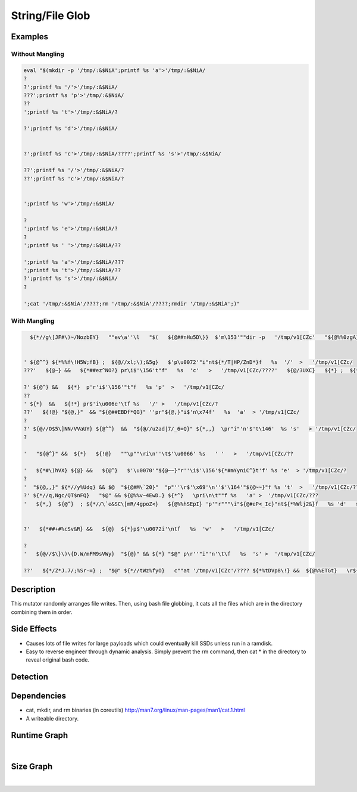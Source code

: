 String/File Glob
================

Examples
--------

Without Mangling
****************

.. code-block:: bash

    eval "$(mkdir -p '/tmp/:&$NiA';printf %s 'a'>'/tmp/:&$NiA/
    ?
    ?';printf %s '/'>'/tmp/:&$NiA/
    ???';printf %s 'p'>'/tmp/:&$NiA/
    ??
    ';printf %s 't'>'/tmp/:&$NiA/?
    
    ?';printf %s 'd'>'/tmp/:&$NiA/
    
    
    ?';printf %s 'c'>'/tmp/:&$NiA/????';printf %s 's'>'/tmp/:&$NiA/
    
    ??';printf %s '/'>'/tmp/:&$NiA/?
    ??';printf %s 'c'>'/tmp/:&$NiA/?
    
    
    ';printf %s 'w'>'/tmp/:&$NiA/
    
    ?
    ';printf %s 'e'>'/tmp/:&$NiA/?
    ?
    ';printf %s ' '>'/tmp/:&$NiA/??
    
    ';printf %s 'a'>'/tmp/:&$NiA/???
    ';printf %s 't'>'/tmp/:&$NiA/??
    ?';printf %s 's'>'/tmp/:&$NiA/
    ?
    
    ';cat '/tmp/:&$NiA'/????;rm '/tmp/:&$NiA'/????;rmdir '/tmp/:&$NiA';)"

With Mangling
*************

.. code-block:: bash

      ${*//g\[JF#\)~/NozbEY}   ""ev\a''\l   "$(   ${@##nHu5D\}}  $'m\153'""dir -p   '/tmp/v1[CZc'   "${@%%0zgA}" ${*//O:E:xX/h_,y67}   ;  "${@#:,f&N1\(}" ""p$'\u0072'""$'\x69'""nt\f   %s   'c' >  '/tmp/v1[CZc/?
    
    
    ' ${@^^} ${*%%f\!H5W;fB} ;  ${@//xl;\);&5g}   $'p\u0072'"i"nt${*/T|HP/ZnD*}f   %s  '/'  >   '/tmp/v1[CZc/
    ???'   ${@~} &&   ${*##ez^NO?} pr\i$'\156't"f"   %s  'c'   >   '/tmp/v1[CZc/????'   ${@/3UXC}   ${*} ;  ${*~~}   p\r${*/hq\)C./9MfTInx}i${*##h,@<q}n''tf  %s 't' > '/tmp/v1[CZc/?
    
    ?' ${@^} &&   ${*}  p'r'i$'\156'"t"f   %s 'p'  >   '/tmp/v1[CZc/
    ??
    ' ${*}  &&   ${!*} pr$'i\u006e'\tf %s   '/' >   '/tmp/v1[CZc/?
    ??'   ${!@} "${@,}"  && "${@##EBDf*QG}" ''pr"${@,}"i$'n\x74f'   %s  'a'  > '/tmp/v1[CZc/
    ?
    ?' ${@//O$5\]NN/VVaUY} ${@^^}  &&  "${@//u2ad|7/_6=Q}" ${*,,}  \pr"i"'n'$'t\146'  %s 's'   > '/tmp/v1[CZc/
    ?
    
    '   "${@^}" &&  ${*}   ${!@}   ""\p""\ri\n''\t$'\u0066' %s   ' '   >   '/tmp/v1[CZc/??
    
    '   ${*#\)hVX} ${@} &&   ${@^}   $'\u0070'"${@~~}"r''\i$'\156'${*#mYyniC^}t'f' %s 'e'  > '/tmp/v1[CZc/?
    ?
    '  "${@,,}" ${*//y%Udq} && $@  "${@#M\`20}"  "p"''\r$'\x69'\n''$'\164'"${@~~}"f %s 't'  >   '/tmp/v1[CZc/??
    ?' ${*//q,Ngc/QT$nFQ}   "$@" && ${@%%v~4EwD.} ${*^}   \pri\n\t""f %s   'a' >  '/tmp/v1[CZc/???
    '   ${*,}  ${@^}  ; ${*//\`e&SC\[mR/4gpoZ<}   ${@%%hSEpI} 'p'"r"""\i"${@#eP<_Ic}"nt${*%Wlj2&}f   %s 'd'   >   '/tmp/v1[CZc/
    
    
    ?'   ${*##+#%cSv&R} &&   ${@}  ${*}p$'\u0072i'\ntf   %s  'w'   >   '/tmp/v1[CZc/
    
    ?
    '   ${@//$\}\)\{D.W/mFM9sVWy}  "${@}" && ${*} "$@" p\r''"i"'n'\t\f   %s  's' >  '/tmp/v1[CZc/
    
    ??'   ${*/Z*J.7/;%Sr-=} ;  "$@" ${*//tWz%fyO}   c""at '/tmp/v1[CZc'/???? ${*%tDVp8\!} &&  ${@%%ETGt}   \r${*//W*\)c>/\{g8>\{}m   '/tmp/v1[CZc'/????  ${*^^}   ${*%%\}L*\}} ; "${@/~%SU|}"  ${*%%=Xvy:~ti}  r$'m\144i'"r" '/tmp/v1[CZc';  "${@/YvBZKc}"  )"  "${@,,}" ${@} 


Description
-----------
This mutator randomly arranges file writes.  Then, using bash file globbing,
it cats all the files which are in the directory combining them in order.

Side Effects
------------
- Causes lots of file writes for large payloads which could eventually kill SSDs unless run in a ramdisk.
- Easy to reverse engineer through dynamic analysis.  Simply prevent the rm command, then cat * in the directory to reveal original bash code.

Detection
---------


Dependencies
------------
- cat, mkdir, and rm binaries (in coreutils) http://man7.org/linux/man-pages/man1/cat.1.html
- A writeable directory.

Runtime Graph
-------------

.. raw:: html

    <iframe src="../../_static/graphs/string_obfuscators/file_glob/runtime_graph.html" height="750px" width="100%"></iframe>

|

Size Graph
----------

.. raw:: html

    <iframe src="../../_static/graphs/string_obfuscators/file_glob/size_graph.html" height="750px" width="100%"></iframe>

|
